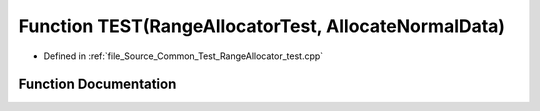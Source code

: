 .. _exhale_function__range_allocator__test_8cpp_1a581708342a1e155be0b73853defab73e:

Function TEST(RangeAllocatorTest, AllocateNormalData)
=====================================================

- Defined in :ref:`file_Source_Common_Test_RangeAllocator_test.cpp`


Function Documentation
----------------------


.. doxygenfunction:: TEST(RangeAllocatorTest, AllocateNormalData)

